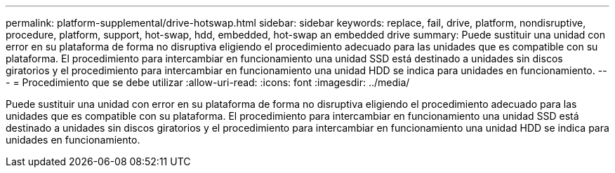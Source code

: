 ---
permalink: platform-supplemental/drive-hotswap.html 
sidebar: sidebar 
keywords: replace, fail, drive, platform, nondisruptive, procedure, platform, support, hot-swap, hdd, embedded, hot-swap an embedded drive 
summary: Puede sustituir una unidad con error en su plataforma de forma no disruptiva eligiendo el procedimiento adecuado para las unidades que es compatible con su plataforma. El procedimiento para intercambiar en funcionamiento una unidad SSD está destinado a unidades sin discos giratorios y el procedimiento para intercambiar en funcionamiento una unidad HDD se indica para unidades en funcionamiento. 
---
= Procedimiento que se debe utilizar
:allow-uri-read: 
:icons: font
:imagesdir: ../media/


[role="lead"]
Puede sustituir una unidad con error en su plataforma de forma no disruptiva eligiendo el procedimiento adecuado para las unidades que es compatible con su plataforma. El procedimiento para intercambiar en funcionamiento una unidad SSD está destinado a unidades sin discos giratorios y el procedimiento para intercambiar en funcionamiento una unidad HDD se indica para unidades en funcionamiento.
